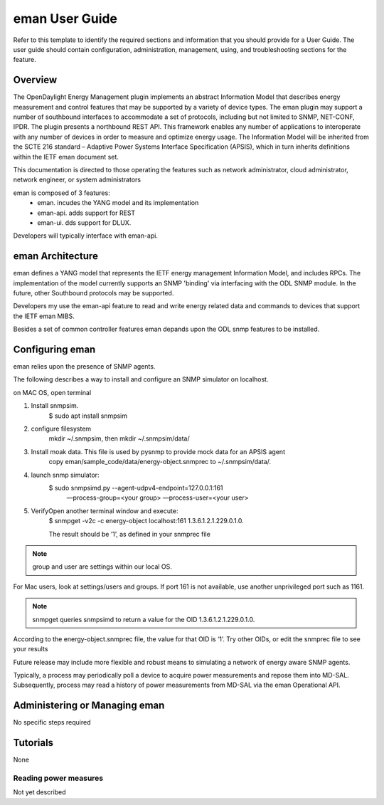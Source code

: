 ####################
eman User Guide
####################

Refer to this template to identify the required sections and information
that you should  provide for a User Guide. The user guide should contain
configuration, administration, management, using, and troubleshooting
sections for the feature.

Overview
========

The OpenDaylight Energy Management plugin implements an abstract
Information Model that describes energy measurement and control features
that may be supported by a variety of device types. The eman plugin may
support a number of southbound interfaces to accommodate a set of
protocols, including but not limited to SNMP, NET-CONF, IPDR. The plugin
presents a northbound REST API. This framework enables any number of
applications to interoperate with any number of devices in order to
measure and optimize energy usage. The Information Model will be
inherited from the SCTE 216 standard – Adaptive Power Systems Interface
Specification (APSIS), which in turn inherits definitions within the IETF
eman document set.

This documentation is directed to those operating the features such as
network administrator, cloud administrator, network engineer, or system
administrators

eman is composed of 3 features:
    * eman. incudes the YANG model and its implementation
    * eman-api. adds support for REST
    * eman-ui. dds support for DLUX.

Developers will typically interface with eman-api.


eman Architecture
======================

eman defines a YANG model that represents the IETF energy management
Information Model, and includes RPCs. The implementation of the model
currently supports an SNMP 'binding' via interfacing with the ODL SNMP
module. In the future, other Southbound protocols may be supported.

Developers my use the eman-api feature to read and write energy related
data and commands to devices that support the IETF eman MIBS.

Besides a set of common controller features eman depands upon the ODL snmp
features to be installed.

Configuring eman
=================

eman relies upon the presence of SNMP agents.

The following describes a way to install and configure an SNMP simulator
on localhost.

on MAC OS, open terminal

1. Install snmpsim.
    $ sudo apt install snmpsim
 
2. configure filesystem
    mkdir ~/.snmpsim, then mkdir ~/.snmpsim/data/
    
3. Install moak data. This file is used by pysnmp to provide mock data for an APSIS agent
    copy eman/sample_code/data/energy-object.snmprec to ~/.snmpsim/data/.
    
4. launch snmp simulator:
    $ sudo snmpsimd.py --agent-udpv4-endpoint=127.0.0.1:161
        —process-group=<your group> —process-user=<your user>
    
5. VerifyOpen another terminal window and execute:
    $ snmpget -v2c -c energy-object localhost:161 1.3.6.1.2.1.229.0.1.0.

    The result should be ‘1’, as defined in your snmprec file

.. note:: group and user are settings within our local OS.
For Mac users, look at settings/users and groups.
If port 161 is not available, use another unprivileged port such as 1161.

.. note:: snmpget queries snmpsimd to return a value for the OID 1.3.6.1.2.1.229.0.1.0.
According to the energy-object.snmprec file, the value for that OID is ‘1’.
Try other OIDs, or edit the snmprec file to see your results

Future release may include more flexible and robust means to simulating
a network of energy aware SNMP agents.

Typically, a process may periodically poll a device to acquire power
measurements and repose them into MD-SAL. Subsequently, process may read a
history of power measurements from MD-SAL via the eman Operational API.


Administering or Managing eman
==============================

No specific steps required

Tutorials
=========

None

Reading power measures
----------------------

Not yet described


